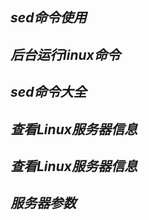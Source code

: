 ** [[sed命令使用]]
** [[后台运行linux命令]]
** [[sed命令大全]]
** [[查看Linux服务器信息]]
** [[查看Linux服务器信息]]
** [[服务器参数]]
